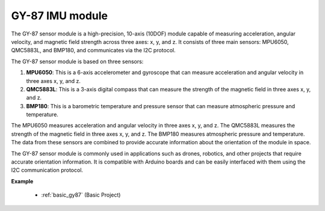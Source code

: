 .. _cpn_gy87:

GY-87 IMU module
============================

.. image:: img/gy87.png
    :align: center
    :width: 40%

The GY-87 sensor module is a high-precision, 10-axis (10DOF) module capable of measuring acceleration, angular velocity, and magnetic field strength across three axes: x, y, and z. It consists of three main sensors: MPU6050, QMC5883L, and BMP180, and communicates via the I2C protocol.

The GY-87 sensor module is based on three sensors:

1. **MPU6050**: This is a 6-axis accelerometer and gyroscope that can measure acceleration and angular velocity in three axes x, y, and z.
2. **QMC5883L**: This is a 3-axis digital compass that can measure the strength of the magnetic field in three axes x, y, and z.
3. **BMP180**: This is a barometric temperature and pressure sensor that can measure atmospheric pressure and temperature.

The MPU6050 measures acceleration and angular velocity in three axes x, y, and z. The QMC5883L measures the strength of the magnetic field in three axes x, y, and z. The BMP180 measures atmospheric pressure and temperature. The data from these sensors are combined to provide accurate information about the orientation of the module in space.

The GY-87 sensor module is commonly used in applications such as drones, robotics, and other projects that require accurate orientation information. It is compatible with Arduino boards and can be easily interfaced with them using the I2C communication protocol.


**Example**

 * :ref:`basic_gy87` (Basic Project)
